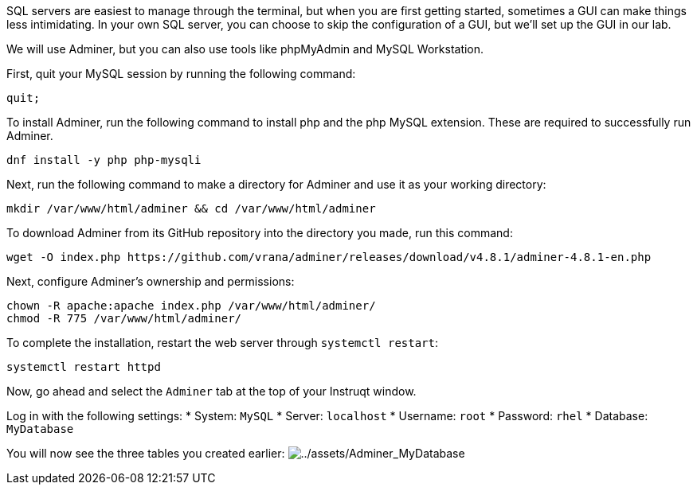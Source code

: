 SQL servers are easiest to manage through the terminal, but when you are
first getting started, sometimes a GUI can make things less
intimidating. In your own SQL server, you can choose to skip the
configuration of a GUI, but we’ll set up the GUI in our lab.

We will use Adminer, but you can also use tools like phpMyAdmin and
MySQL Workstation.

First, quit your MySQL session by running the following command:

[source,sql]
----
quit;
----

To install Adminer, run the following command to install php and the php
MySQL extension. These are required to successfully run Adminer.

[source,bash]
----
dnf install -y php php-mysqli
----

Next, run the following command to make a directory for Adminer and use
it as your working directory:

[source,bash]
----
mkdir /var/www/html/adminer && cd /var/www/html/adminer
----

To download Adminer from its GitHub repository into the directory you
made, run this command:

[source,bash]
----
wget -O index.php https://github.com/vrana/adminer/releases/download/v4.8.1/adminer-4.8.1-en.php
----

Next, configure Adminer’s ownership and permissions:

[source,bash]
----
chown -R apache:apache index.php /var/www/html/adminer/
chmod -R 775 /var/www/html/adminer/
----

To complete the installation, restart the web server through
`+systemctl restart+`:

[source,bash]
----
systemctl restart httpd
----

Now, go ahead and select the `+Adminer+` tab at the top of your Instruqt
window.

Log in with the following settings: * System: `+MySQL+` * Server:
`+localhost+` * Username: `+root+` * Password: `+rhel+` * Database:
`+MyDatabase+`

You will now see the three tables you created earlier:
image:../assets/Adminer_MyDatabase.png[../assets/Adminer_MyDatabase]
